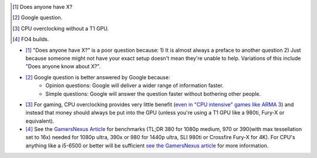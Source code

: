 .. title: IRC Notes
.. slug: irc-notes
.. date: 2015-08-20 14:15:09 UTC+12:00
.. tags: resource
.. category: resource
.. link: 
.. description: A collection of notes concerning IRC that don't deserve their own page
.. type: text


.. [#] Does anyone have X?
.. [#] Google question.
.. [#] CPU overclocking without a T1 GPU.
.. [#] FO4 builds.

- [#]_ "Does anyone have X?" is a poor question because: 1) It is almost always a preface to another question 2) Just because someone might not have your exact setup doesn't mean they're unable to help. Variations of this include "Does anyone know about X?".
- [#]_ Google question is better answered by Google because:
    - Opinion questions: Google will deliver a wider range of information faster. 
    - Simple questions: Google will answer the question faster without bothering other people.
- [#]_ For gaming, CPU overclocking provides very little benefit (`even in "CPU intensive" games like ARMA 3 <http://www.techspot.com/articles-info/712/bench/CPU_01.png>`_) and instead that money should always be put into the GPU (unless you're using a T1 GPU like a 980ti, Fury-X or equivalent).
- [#]_ See the `GamersNexus Article <http://www.gamersnexus.net/game-bench/2177-fallout-4-pc-video-card-fps-benchmark-all-resolutions>`_ for benchmarks (TL;DR 380 for 1080p medium, 970 or 390(with max tessellation set to 16x) needed for 1080p ultra, 390x or 980 for 1440p ultra, SLI 980ti or Crossfire Fury-X for 4K). For CPU's anything like a i5-6500 or better will be sufficient `see the GamersNexus article <http://www.gamersnexus.net/game-bench/2182-fallout-4-cpu-benchmark-huge-performance-difference>`_ for more information.



